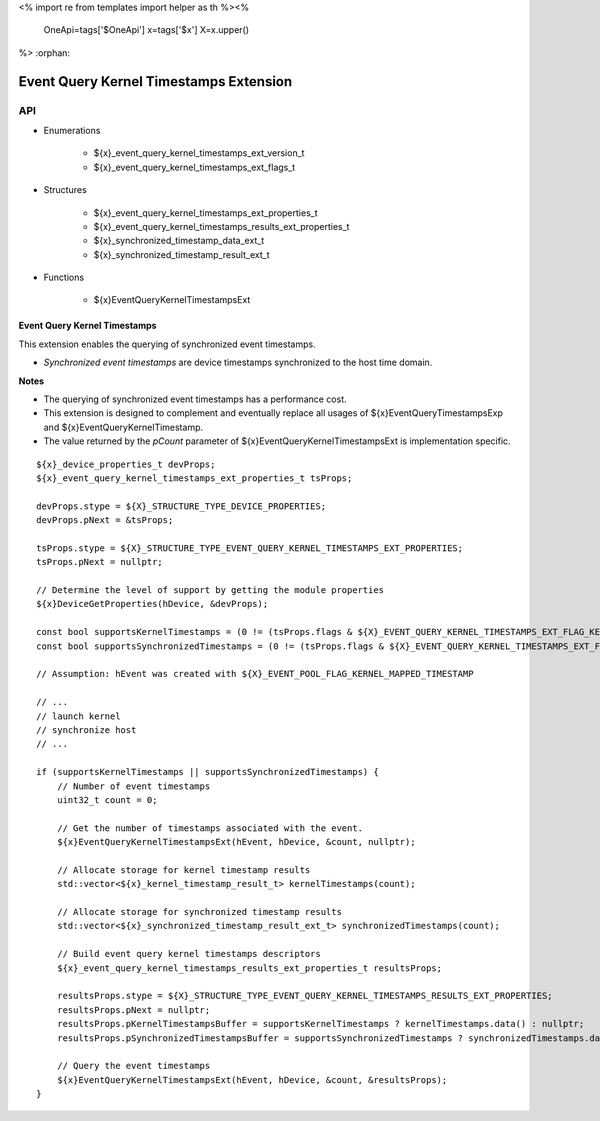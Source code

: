 <%
import re
from templates import helper as th
%><%
    OneApi=tags['$OneApi']
    x=tags['$x']
    X=x.upper()
%>
:orphan:

.. _ZE_extension_event_query_kernel_timestamps:

=========================================
 Event Query Kernel Timestamps Extension
=========================================

API
----

* Enumerations


    * ${x}_event_query_kernel_timestamps_ext_version_t
    * ${x}_event_query_kernel_timestamps_ext_flags_t


* Structures


    * ${x}_event_query_kernel_timestamps_ext_properties_t
    * ${x}_event_query_kernel_timestamps_results_ext_properties_t
    * ${x}_synchronized_timestamp_data_ext_t
    * ${x}_synchronized_timestamp_result_ext_t


* Functions


    * ${x}EventQueryKernelTimestampsExt


Event Query Kernel Timestamps
~~~~~~~~~~~~~~~~~~~~~~~~~~~~~

This extension enables the querying of synchronized event timestamps.

- *Synchronized event timestamps* are device timestamps synchronized to the host time domain.

**Notes**

- The querying of synchronized event timestamps has a performance cost.
- This extension is designed to complement and eventually replace all usages of ${x}EventQueryTimestampsExp and ${x}EventQueryKernelTimestamp.
- The value returned by the `pCount` parameter of ${x}EventQueryKernelTimestampsExt is implementation specific.

.. parsed-literal::

    ${x}_device_properties_t devProps;
    ${x}_event_query_kernel_timestamps_ext_properties_t tsProps;

    devProps.stype = ${X}_STRUCTURE_TYPE_DEVICE_PROPERTIES;
    devProps.pNext = &tsProps;

    tsProps.stype = ${X}_STRUCTURE_TYPE_EVENT_QUERY_KERNEL_TIMESTAMPS_EXT_PROPERTIES;
    tsProps.pNext = nullptr;

    // Determine the level of support by getting the module properties
    ${x}DeviceGetProperties(hDevice, &devProps);

    const bool supportsKernelTimestamps = (0 != (tsProps.flags & ${X}_EVENT_QUERY_KERNEL_TIMESTAMPS_EXT_FLAG_KERNEL));
    const bool supportsSynchronizedTimestamps = (0 != (tsProps.flags & ${X}_EVENT_QUERY_KERNEL_TIMESTAMPS_EXT_FLAG_SYNCHRONIZED));

    // Assumption: hEvent was created with ${X}_EVENT_POOL_FLAG_KERNEL_MAPPED_TIMESTAMP

    // ...
    // launch kernel
    // synchronize host
    // ...

    if (supportsKernelTimestamps || supportsSynchronizedTimestamps) {
        // Number of event timestamps
        uint32_t count = 0;

        // Get the number of timestamps associated with the event.
        ${x}EventQueryKernelTimestampsExt(hEvent, hDevice, &count, nullptr);

        // Allocate storage for kernel timestamp results
        std::vector<${x}_kernel_timestamp_result_t> kernelTimestamps(count);

        // Allocate storage for synchronized timestamp results
        std::vector<${x}_synchronized_timestamp_result_ext_t> synchronizedTimestamps(count);

        // Build event query kernel timestamps descriptors
        ${x}_event_query_kernel_timestamps_results_ext_properties_t resultsProps;

        resultsProps.stype = ${X}_STRUCTURE_TYPE_EVENT_QUERY_KERNEL_TIMESTAMPS_RESULTS_EXT_PROPERTIES;
        resultsProps.pNext = nullptr;
        resultsProps.pKernelTimestampsBuffer = supportsKernelTimestamps ? kernelTimestamps.data() : nullptr;
        resultsProps.pSynchronizedTimestampsBuffer = supportsSynchronizedTimestamps ? synchronizedTimestamps.data() : nullptr;

        // Query the event timestamps
        ${x}EventQueryKernelTimestampsExt(hEvent, hDevice, &count, &resultsProps);
    }
